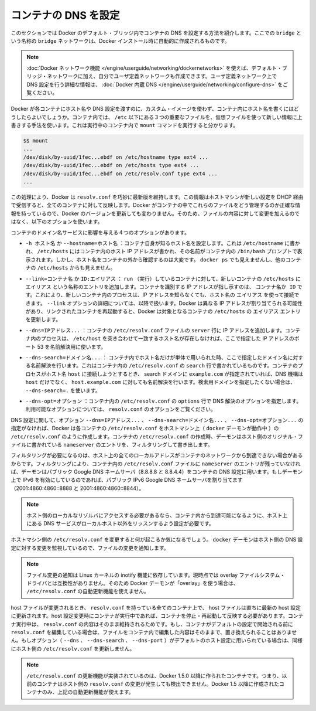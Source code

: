 .. -*- coding: utf-8 -*-
.. URL: https://docs.docker.com/engine/userguide/networking/default_network/configure-dns/
.. SOURCE: https://github.com/docker/docker/blob/master/docs/userguide/networking/default_network/configure-dns.md
   doc version: 1.10
      https://github.com/docker/docker/commits/master/docs/userguide/networking/default_network/configure-dns.md
.. check date: 2016/02/13
.. ---------------------------------------------------------------------------

.. Configure container DNS

.. _configure-container-dns:

========================================
コンテナの DNS を設定
========================================

.. The information in this section explains configuring container DNS within the Docker default bridge. This is a bridge network named bridge created automatically when you install Docker.

このセクションでは Docker のデフォルト・ブリッジ内でコンテナの DNS を設定する方法を紹介します。ここでの ``bridge`` という名称の ``bridge`` ネットワークは、Docker インストール時に自動的に作成されるものです。

.. Note: The Docker networks feature allows you to create user-defined networks in addition to the default bridge network.

.. Note: The Docker networks feature allows you to create user-defined networks in addition to the default bridge network. Please refer to the Docker Embedded DNS section for more information on DNS configurations in user-defined networks.

.. note::

   :doc:`Docker ネットワーク機能 </engine/userguide/networking/dockernetworks>` を使えば、デフォルト・ブリッジ・ネットワークに加え、自分でユーザ定義ネットワークも作成できます。ユーザ定義ネットワーク上で DNS 設定を行う詳細な情報は、 :doc:`Docker 内蔵 DNS </engine/userguide/networking/configure-dns>` をご覧ください。

.. How can Docker supply each container with a hostname and DNS configuration, without having to build a custom image with the hostname written inside? Its trick is to overlay three crucial /etc files inside the container with virtual files where it can write fresh information. You can see this by running mount inside a container:

Docker が各コンテナにホスト名や DNS 設定を渡すのに、カスタム・イメージを使わず、コンテナ内にホスト名を書くにはどうしたらよいでしょうか。コンテナ内では、 ``/etc`` 以下にある３つの重要なファイルを、仮想ファイルを使って新しい情報に上書きする手法を使います。これは実行中のコンテナ内で ``mount`` コマンドを実行すると分かります。

.. code-block:: bash

   $$ mount
   ...
   /dev/disk/by-uuid/1fec...ebdf on /etc/hostname type ext4 ...
   /dev/disk/by-uuid/1fec...ebdf on /etc/hosts type ext4 ...
   /dev/disk/by-uuid/1fec...ebdf on /etc/resolv.conf type ext4 ...
   ...

.. This arrangement allows Docker to do clever things like keep resolv.conf up to date across all containers when the host machine receives new configuration over DHCP later. The exact details of how Docker maintains these files inside the container can change from one Docker version to the next, so you should leave the files themselves alone and use the following Docker options instead.

この処理により、Docker は ``resolv.conf`` を巧妙に最新版を維持します。この情報はホストマシンが新しい設定を DHCP 経由で受信すると、全てのコンテナに対して反映します。Docker がコンテナの中でこれらのファイルをどう管理するのか正確な情報を持っているので、Docker のバージョンを更新しても変わりません。そのため、ファイルの内容に対して変更を加えるのではなく、以下のオプションを使います。

.. Four different options affect container domain name services.

コンテナのドメイン名サービスに影響を与える４つのオプションがあります。

..   -h HOSTNAME or --hostname=HOSTNAME
.. Sets the hostname by which the container knows itself. This is written into /etc/hostname, into /etc/hosts as the name of the container's host-facing IP address, and is the name that /bin/bash inside the container will display inside its prompt. But the hostname is not easy to see from outside the container. It will not appear in docker ps nor in the /etc/hosts file of any other container.

* ``-h ホスト名`` か ``--hostname=ホスト名`` ：コンテナ自身が知るホスト名を設定します。これは ``/etc/hostname`` に書かれ、 ``/etc/hosts`` にはコンテナ内のホスト IP アドレスが書かれ、その名前がコンテナ内の ``/bin/bash`` プロンプトで表示されます。しかし、ホスト名をコンテナの外から確認するのは大変です。 ``docker ps`` でも見えませんし、他のコンテナの ``/etc/hosts`` からも見えません。

.. --link=CONTAINER_NAME or ID:ALIAS
.. Using this option as you run a container gives the new container's /etc/hosts an extra entry named ALIAS that points to the IP address of the container identified by CONTAINER_NAME_or_ID. This lets processes inside the new container connect to the hostname ALIAS without having to know its IP. The --link= option is discussed in more detail below. Because Docker may assign a different IP address to the linked containers on restart, Docker updates the ALIAS entry in the /etc/hosts file of the recipient containers.

* ``--link=コンテナ名`` か ``ID:エイリアス`` ： ``run`` （実行）しているコンテナに対して、新しいコンテナの ``/etc/hosts`` に ``エイリアス`` という名称のエントリを追加します。コンテナを識別する IP アドレスが指し示すのは、 ``コンテナ名か ID``  です。これにより、新しいコンテナ内のプロセスは、IP アドレスを知らなくても、ホスト名の ``エイリアス`` を使って接続できます。 ``--link`` オプションの詳細については、以降で扱います。Docker は異なる IP アドレスが割り当てられる可能性があり、リンクされたコンテナを再起動すると、Docker は対象となるコンテナの ``/etc/hosts`` の ``エイリアス`` エントリを更新します。

.. --dns=IP_ADDRESS...
.. Sets the IP addresses added as server lines to the container's /etc/resolv.conf file. Processes in the container, when confronted with a hostname not in /etc/hosts, will connect to these IP addresses on port 53 looking for name resolution services.

* ``--dns=IPアドレス...`` ：コンテナの ``/etc/resolv.conf``  ファイルの ``server`` 行に IP アドレスを追加します。コンテナ内のプロセスは、 ``/etc/host`` を突き合わせて一致するホスト名が存在しなければ、ここで指定した IP アドレスのポート 53 を名前解決用に使います。

.. --dns-search=DOMAIN...
.. Sets the domain names that are searched when a bare unqualified hostname is used inside of the container, by writing search lines into the container's /etc/resolv.conf. When a container process attempts to access host and the search domain example.com is set, for instance, the DNS logic will not only look up host but also host.example.com.
.. Use --dns-search=. if you don't wish to set the search domain.

* ``--dns-search=ドメイン名...`` ： コンテナ内でホスト名だけが単体で用いられた時、ここで指定したドメイン名に対する名前解決を行います。これはコンテナ内の ``/etc/resolv.conf`` の ``search`` 行で書かれているものです。コンテナのプロセスがホスト名 ``host`` に接続しようとするとき、 search ドメインに ``example.com`` が指定されていれば、DNS 機構は ``host`` だけでなく、 ``host.example.com``  に対しても名前解決を行います。検索用ドメインを指定したくない場合は、 ``--dns-search=.``  を使います。

.. --dns-opt=OPTION...
.. Sets the options used by DNS resolvers by writing an options line into the container's /etc/resolv.conf.
.. See documentation for resolv.conf for a list of valid options

* ``--dns-opt=オプション`` ：コンテナ内の ``/etc/resolv.conf`` の ``options`` 行で DNS 解決のオプションを指定します。利用可能なオプションについては、 ``resolv.conf`` のオプションをご覧ください。

.. Regarding DNS settings, in the absence of the --dns=IP_ADDRESS..., --dns-search=DOMAIN..., or --dns-opt=OPTION... options, Docker makes each container’s /etc/resolv.conf look like the /etc/resolv.conf of the host machine (where the docker daemon runs). When creating the container’s /etc/resolv.conf, the daemon filters out all localhost IP address nameserver entries from the host’s original file.

DNS 設定に関して、オプション ``--dns=IPアドレス...`` 、 ``--dns-search=ドメイン名...`` 、 ``--dns-opt=オプション...`` の指定がなければ、Docker は各コンテナの ``/etc/resolv.conf`` をホストマシン上（ ``docker`` デーモンが動作中 ）の ``/etc/resolv.conf`` のように作成します。コンテナの ``/etc/resolv.conf`` の作成時、デーモンはホスト側のオリジナル・ファイルに書かれている ``nameserver``  のエントリを、フィルタリングして書き出します。

.. Filtering is necessary because all localhost addresses on the host are unreachable from the container’s network. After this filtering, if there are no more nameserver entries left in the container’s /etc/resolv.conf file, the daemon adds public Google DNS nameservers (8.8.8.8 and 8.8.4.4) to the container’s DNS configuration. If IPv6 is enabled on the daemon, the public IPv6 Google DNS nameservers will also be added (2001:4860:4860::8888 and 2001:4860:4860::8844).

フィルタリングが必要になるのは、ホスト上の全てのローカルアドレスがコンテナのネットワークから到達できない場合があるからです。フィルタリングにより、コンテナ内の ``/etc/resolv.conf`` ファイルに ``nameserver`` のエントリが残っていなければ、デーモンはパブリック Google DNS ネームサーバ（8.8.8.8 と 8.8.4.4）をコンテナの DNS 設定に用います。もしデーモン上で IPv6 を有効にしているのであれば、パブリック IPv6 Google DNS ネームサーバを割り当てます（2001:4860:4860::8888 と 2001:4860:4860::8844）。

..    Note: If you need access to a host’s localhost resolver, you must modify your DNS service on the host to listen on a non-localhost address that is reachable from within the container.

.. note::

   ホスト側のローカルなリゾルバにアクセスする必要があるなら、コンテナ内から到達可能になるように、ホスト上にある DNS サービスがローカルホスト以外をリッスンするよう設定が必要です。

.. You might wonder what happens when the host machine’s /etc/resolv.conf file changes. The docker daemon has a file change notifier active which will watch for changes to the host DNS configuration.

ホストマシン側の ``/etc/resolv.conf`` を変更すると何が起こるか気になるでしょう。 ``docker`` デーモンはホスト側の DNS 設定に対する変更を監視しているので、ファイルの変更を通知します。

..    Note: The file change notifier relies on the Linux kernel’s inotify feature. Because this feature is currently incompatible with the overlay filesystem driver, a Docker daemon using “overlay” will not be able to take advantage of the /etc/resolv.conf auto-update feature.

.. note::

   ファイル変更の通知は Linux カーネルの inotify 機能に依存しています。現時点では overlay ファイルシステム・ドライバとは互換性がありません。そのため Docker デーモンが「overlay」を使う場合は、 ``/etc/resolv.conf`` の自動更新機能を使えません。

.. When the host file changes, all stopped containers which have a matching resolv.conf to the host will be updated immediately to this newest host configuration. Containers which are running when the host configuration changes will need to stop and start to pick up the host changes due to lack of a facility to ensure atomic writes of the resolv.conf file while the container is running. If the container’s resolv.conf has been edited since it was started with the default configuration, no replacement will be attempted as it would overwrite the changes performed by the container. If the options (--dns, --dns-search, or --dns-opt) have been used to modify the default host configuration, then the replacement with an updated host’s /etc/resolv.conf will not happen as well.

host ファイルが変更されるとき、 ``resolv.conf`` を持っている全てのコンテナ上で、 host ファイルは直ちに最新の host 設定に更新されます。host 設定変更時にコンテナが実行中であれば、コンテナを停止・再起動して反映する必要があります。コンテナ実行中は、 ``resolv.conf``  の内容はそのまま維持されるためです。もし、コンテナがデフォルトの設定で開始される前に ``resolv.conf`` を編集している場合は、ファイルをコンテナ内で編集した内容はそのままで、置き換えられることはありません。もしオプション（ ``--dns`` 、 ``--dns-search`` 、 ``--dns-port`` ）がデフォルトのホスト設定に用いられている場合は、同様にホスト側の ``/etc/resolv.conf`` を更新しません。

..    Note: For containers which were created prior to the implementation of the /etc/resolv.conf update feature in Docker 1.5.0: those containers will not receive updates when the host resolv.conf file changes. Only containers created with Docker 1.5.0 and above will utilize this auto-update feature.

.. note::

   ``/etc/resolv.conf`` の更新機能が実装されているのは、Docker 1.5.0 以降に作られたコンテナです。つまり、以前のコンテナはホスト側の ``resolv.conf``  の変更が発生しても検出できません。Docker 1.5 以降に作成されたコンテナのみ、上記の自動更新機能が使えます。
